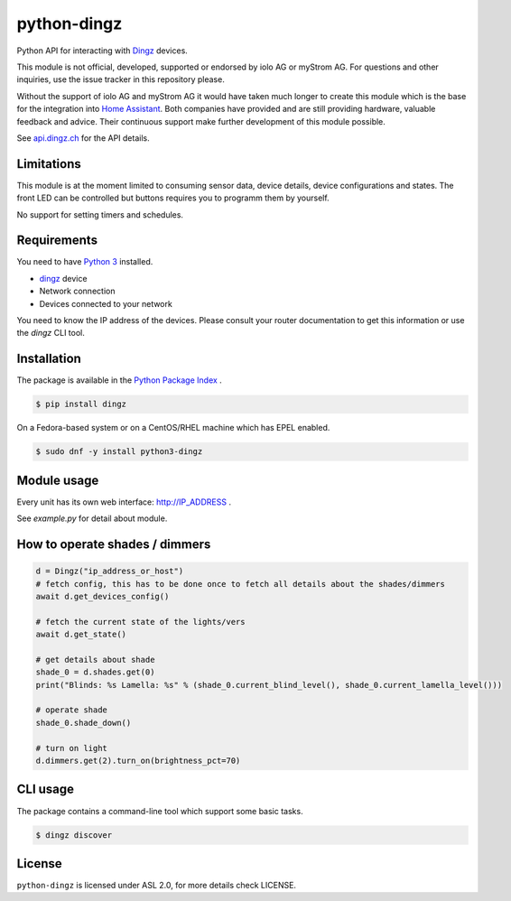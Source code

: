 python-dingz
============

Python API for interacting with `Dingz <https://dingz.ch>`_ devices.

This module is not official, developed, supported or endorsed by iolo AG or
myStrom AG. For questions and other inquiries, use the issue tracker in this
repository please.

Without the support of iolo AG and myStrom AG it would have taken much longer
to create this module which is the base for the integration into
`Home Assistant <https://home-assistant.io>`_. Both companies have provided
and are still providing hardware, valuable feedback and advice. Their
continuous support make further development of this module possible.

See `api.dingz.ch <https://api.dingz.ch/>`_ for the API details.

Limitations
-----------

This module is at the moment limited to consuming sensor data, device details,
device configurations and states.
The front LED can be controlled but buttons requires you to programm them by
yourself.

No support for setting timers and schedules.

Requirements
------------

You need to have `Python 3 <https://www.python.org>`_ installed.

- `dingz <https://dingz.ch>`_ device
- Network connection
- Devices connected to your network

You need to know the IP address of the devices. Please consult your router
documentation to get this information or use the `dingz` CLI tool.

Installation
------------

The package is available in the `Python Package Index <https://pypi.python.org/>`_ .

.. code:: bash

    $ pip install dingz

On a Fedora-based system or on a CentOS/RHEL machine which has EPEL enabled.

.. code:: bash

    $ sudo dnf -y install python3-dingz

Module usage
------------

Every unit has its own web interface: `http://IP_ADDRESS <http://IP_ADDRESS>`_ .

See `example.py` for detail about module.


How to operate shades / dimmers
-------------------------------

.. code:: python

    d = Dingz("ip_address_or_host")
    # fetch config, this has to be done once to fetch all details about the shades/dimmers
    await d.get_devices_config()

    # fetch the current state of the lights/vers
    await d.get_state()

    # get details about shade
    shade_0 = d.shades.get(0)
    print("Blinds: %s Lamella: %s" % (shade_0.current_blind_level(), shade_0.current_lamella_level()))

    # operate shade
    shade_0.shade_down()

    # turn on light
    d.dimmers.get(2).turn_on(brightness_pct=70)


CLI usage
---------

The package contains a command-line tool which support some basic tasks.

.. code:: bash

   $ dingz discover


License
-------

``python-dingz`` is licensed under ASL 2.0, for more details check LICENSE.
